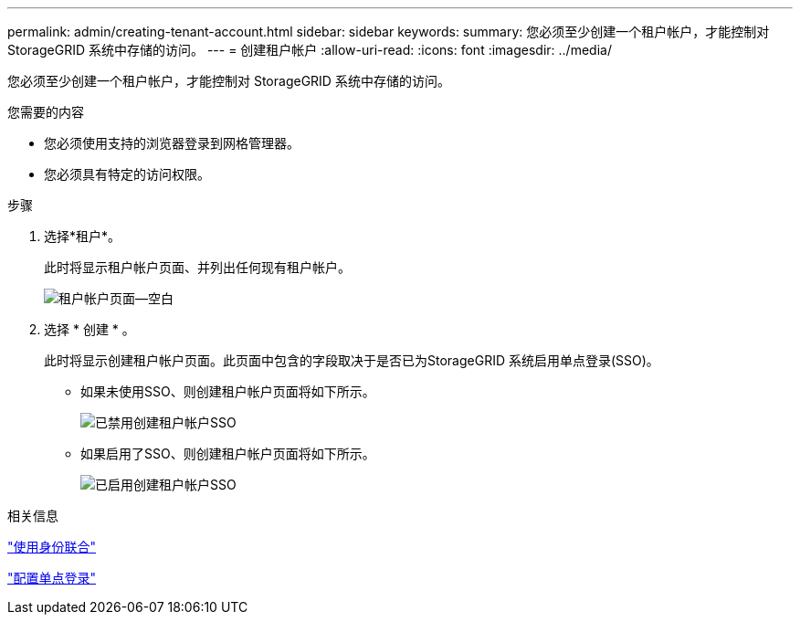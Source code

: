 ---
permalink: admin/creating-tenant-account.html 
sidebar: sidebar 
keywords:  
summary: 您必须至少创建一个租户帐户，才能控制对 StorageGRID 系统中存储的访问。 
---
= 创建租户帐户
:allow-uri-read: 
:icons: font
:imagesdir: ../media/


[role="lead"]
您必须至少创建一个租户帐户，才能控制对 StorageGRID 系统中存储的访问。

.您需要的内容
* 您必须使用支持的浏览器登录到网格管理器。
* 您必须具有特定的访问权限。


.步骤
. 选择*租户*。
+
此时将显示租户帐户页面、并列出任何现有租户帐户。

+
image::../media/tenant_accounts_page_blank.png[租户帐户页面—空白]

. 选择 * 创建 * 。
+
此时将显示创建租户帐户页面。此页面中包含的字段取决于是否已为StorageGRID 系统启用单点登录(SSO)。

+
** 如果未使用SSO、则创建租户帐户页面将如下所示。
+
image::../media/create_tenant_account_no_sso.gif[已禁用创建租户帐户SSO]

** 如果启用了SSO、则创建租户帐户页面将如下所示。
+
image::../media/create_tenant_account_sso.gif[已启用创建租户帐户SSO]





.相关信息
link:using-identity-federation.html["使用身份联合"]

link:configuring-sso.html["配置单点登录"]
